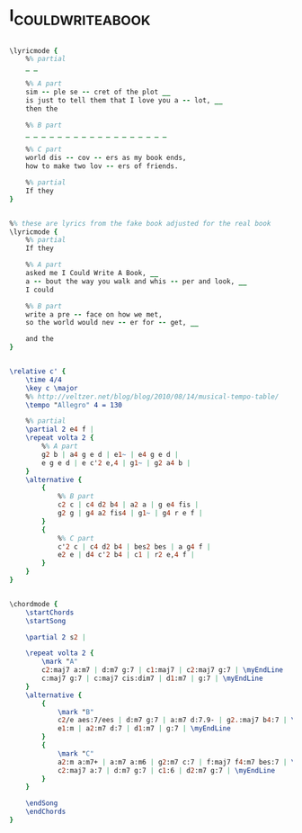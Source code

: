 * I_COULD_WRITE_A_BOOK
  :PROPERTIES:
  :lyricsurl: "http://www.lorenzhart.org/booksng.htm"
  :idyoutube: "UwoZNHhFgLQ"
  :idyoutuberemark: "Frank in the classic vocal version"
  :structureremark: "could be categorized as AB"
  :structure: "ABAC"
  :uuid:     "e00ddbf8-a26e-11df-92da-0019d11e5a41"
  :completion: "5"
  :copyright: "1940, Chappell & Co., Inc. Copyright Renewed."
  :piece:    "Modeartely Slow"
  :poet:     "Lorenz Hart"
  :composer: "Richard Rodgers"
  :subtitle: "From 'Pal Joey'"
  :style:    "Jazz"
  :title:    "I Could Write A Book"
  :render:   "Real"
  :doLyricsmore: True
  :doLyrics: True
  :doVoice:  True
  :doChords: True
  :END:


#+name: LyricsmoreReal
#+header: :file i_could_write_a_book_LyricsmoreReal.eps
#+begin_src lilypond 

\lyricmode {
	%% partial
	_ _

	%% A part
	sim -- ple se -- cret of the plot __
	is just to tell them that I love you a -- lot, __
	then the

	%% B part
	_ _ _ _ _ _ _ _ _ _ _ _ _ _ _ _ _ _

	%% C part
	world dis -- cov -- ers as my book ends,
	how to make two lov -- ers of friends.

	%% partial
	If they
}

#+end_src

#+name: LyricsReal
#+header: :file i_could_write_a_book_LyricsReal.eps
#+begin_src lilypond 

%% these are lyrics from the fake book adjusted for the real book
\lyricmode {
	%% partial
	If they

	%% A part
	asked me I Could Write A Book, __
	a -- bout the way you walk and whis -- per and look, __
	I could

	%% B part
	write a pre -- face on how we met,
	so the world would nev -- er for -- get, __

	and the
}

#+end_src

#+name: VoiceReal
#+header: :file i_could_write_a_book_VoiceReal.eps
#+begin_src lilypond 

\relative c' {
	\time 4/4
	\key c \major
	%% http://veltzer.net/blog/blog/2010/08/14/musical-tempo-table/
	\tempo "Allegro" 4 = 130

	%% partial
	\partial 2 e4 f |
	\repeat volta 2 {
		%% A part
		g2 b | a4 g e d | e1~ | e4 g e d |
		e g e d | e c'2 e,4 | g1~ | g2 a4 b |
	}
	\alternative {
		{
			%% B part
			c2 c | c4 d2 b4 | a2 a | g e4 fis |
			g2 g | g4 a2 fis4 | g1~ | g4 r e f |
		}
		{
			%% C part
			c'2 c | c4 d2 b4 | bes2 bes | a g4 f |
			e2 e | d4 c'2 b4 | c1 | r2 e,4 f |
		}
	}
}

#+end_src

#+name: ChordsReal
#+header: :file i_could_write_a_book_ChordsReal.eps
#+begin_src lilypond 

\chordmode {
	\startChords
	\startSong

	\partial 2 s2 |

	\repeat volta 2 {
		\mark "A"
		c2:maj7 a:m7 | d:m7 g:7 | c1:maj7 | c2:maj7 g:7 | \myEndLine
		c:maj7 g:7 | c:maj7 cis:dim7 | d1:m7 | g:7 | \myEndLine
	}
	\alternative {
		{
			\mark "B"
			c2/e aes:7/ees | d:m7 g:7 | a:m7 d:7.9- | g2.:maj7 b4:7 | \myEndLine
			e1:m | a2:m7 d:7 | d1:m7 | g:7 | \myEndLine
		}
		{
			\mark "C"
			a2:m a:m7+ | a:m7 a:m6 | g2:m7 c:7 | f:maj7 f4:m7 bes:7 | \myEndLine
			c2:maj7 a:7 | d:m7 g:7 | c1:6 | d2:m7 g:7 | \myEndLine
		}
	}

	\endSong
	\endChords
}

#+end_src


